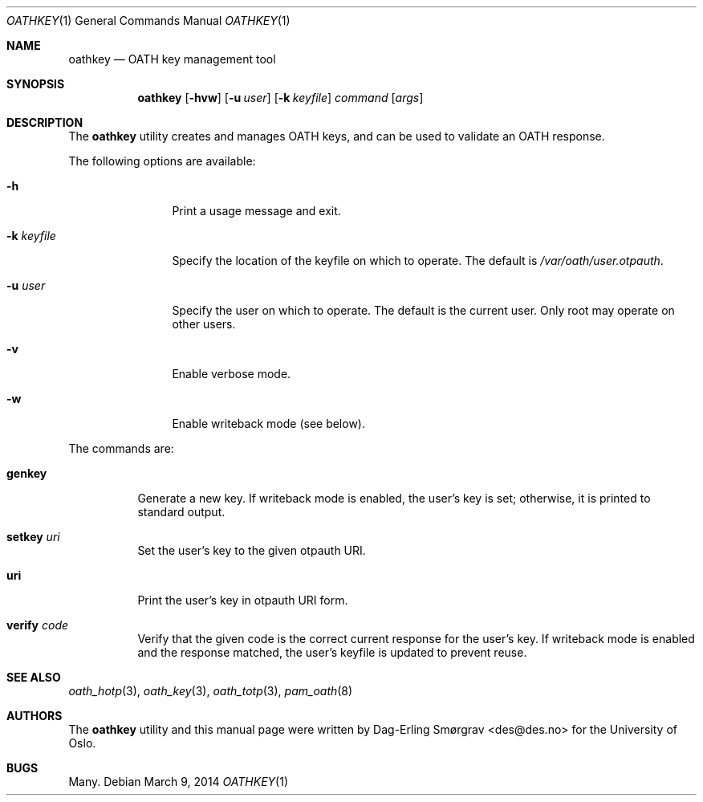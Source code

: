 .\"-
.\" Copyright (c) 2013-2014 Universitetet i Oslo
.\" All rights reserved.
.\"
.\" Redistribution and use in source and binary forms, with or without
.\" modification, are permitted provided that the following conditions
.\" are met:
.\" 1. Redistributions of source code must retain the above copyright
.\"    notice, this list of conditions and the following disclaimer.
.\" 2. Redistributions in binary form must reproduce the above copyright
.\"    notice, this list of conditions and the following disclaimer in the
.\"    documentation and/or other materials provided with the distribution.
.\" 3. The name of the author may not be used to endorse or promote
.\"    products derived from this software without specific prior written
.\"    permission.
.\"
.\" THIS SOFTWARE IS PROVIDED BY THE AUTHOR AND CONTRIBUTORS ``AS IS'' AND
.\" ANY EXPRESS OR IMPLIED WARRANTIES, INCLUDING, BUT NOT LIMITED TO, THE
.\" IMPLIED WARRANTIES OF MERCHANTABILITY AND FITNESS FOR A PARTICULAR PURPOSE
.\" ARE DISCLAIMED.  IN NO EVENT SHALL THE AUTHOR OR CONTRIBUTORS BE LIABLE
.\" FOR ANY DIRECT, INDIRECT, INCIDENTAL, SPECIAL, EXEMPLARY, OR CONSEQUENTIAL
.\" DAMAGES (INCLUDING, BUT NOT LIMITED TO, PROCUREMENT OF SUBSTITUTE GOODS
.\" OR SERVICES; LOSS OF USE, DATA, OR PROFITS; OR BUSINESS INTERRUPTION)
.\" HOWEVER CAUSED AND ON ANY THEORY OF LIABILITY, WHETHER IN CONTRACT, STRICT
.\" LIABILITY, OR TORT (INCLUDING NEGLIGENCE OR OTHERWISE) ARISING IN ANY WAY
.\" OUT OF THE USE OF THIS SOFTWARE, EVEN IF ADVISED OF THE POSSIBILITY OF
.\" SUCH DAMAGE.
.\"
.\" $Id$
.\"
.Dd March 9, 2014
.Dt OATHKEY 1
.Os
.Sh NAME
.Nm oathkey
.Nd OATH key management tool
.Sh SYNOPSIS
.Nm
.Op Fl hvw
.Op Fl u Ar user
.Op Fl k Ar keyfile
.Ar command
.Op Ar args
.Sh DESCRIPTION
The
.Nm
utility creates and manages OATH keys, and can be used to validate an
OATH response.
.Pp
The following options are available:
.Bl -tag -width Fl
.It Fl h
Print a usage message and exit.
.It Fl k Ar keyfile
Specify the location of the keyfile on which to operate.
The default is
.Pa /var/oath/ Ns Ar user Ns Pa .otpauth .
.It Fl u Ar user
Specify the user on which to operate.
The default is the current user.
Only root may operate on other users.
.It Fl v
Enable verbose mode.
.It Fl w
Enable writeback mode (see below).
.El
.Pp
The commands are:
.Bl -tag -width 6n
.It Cm genkey
Generate a new key.
If writeback mode is enabled, the user's key is set; otherwise, it is
printed to standard output.
.It Cm setkey Ar uri
Set the user's key to the given otpauth URI.
.It Cm uri
Print the user's key in otpauth URI form.
.It Cm verify Ar code
Verify that the given code is the correct current response for the
user's key.
If writeback mode is enabled and the response matched, the user's
keyfile is updated to prevent reuse.
.El
.Sh SEE ALSO
.Xr oath_hotp 3 ,
.Xr oath_key 3 ,
.Xr oath_totp 3 ,
.Xr pam_oath 8
.Sh AUTHORS
The
.Nm
utility and this manual page were written by
.An Dag-Erling Sm\(/orgrav Aq des@des.no
for the University of Oslo.
.Sh BUGS
Many.
